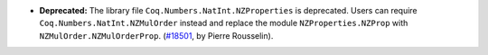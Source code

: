 - **Deprecated:**
  The library file ``Coq.Numbers.NatInt.NZProperties`` is deprecated.
  Users can require ``Coq.Numbers.NatInt.NZMulOrder`` instead and replace the
  module ``NZProperties.NZProp`` with ``NZMulOrder.NZMulOrderProp``.
  (`#18501 <https://github.com/coq/coq/pull/18501>`_,
  by Pierre Rousselin).
